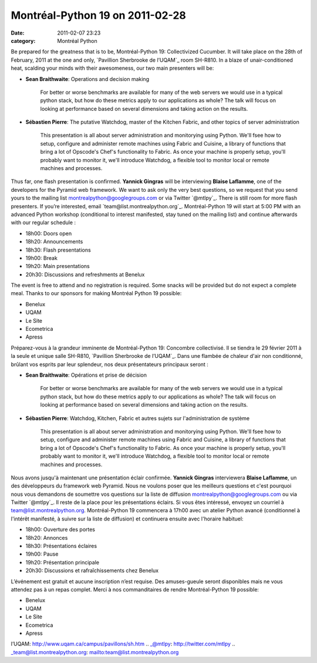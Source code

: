 Montréal-Python 19 on 2011-02-28
################################
:date: 2011-02-07 23:23
:category: Montréal Python

Be prepared for the greatness that is to be, Montréal-Python 19:
Collectivized Cucumber. It will take place on the 28th of February, 2011
at the one and only, `Pavillion Sherbrooke de l’UQAM`_ room SH-R810. In
a blaze of unair-conditioned heat, scalding your minds with their
awesomeness, our two main presenters will be:

-  **Sean Braithwaite**: Operations and decision making

       For better or worse benchmarks are available for many of the web
       servers we would use in a typical python stack, but how do these
       metrics apply to our applications as whole? The talk will focus
       on looking at performance based on several dimensions and taking
       action on the results.

-  **Sébastien Pierre**: The putative Watchdog, master of the Kitchen
   Fabric, and other topics of server administration

       This presentation is all about server administration and
       monitorying using Python. We'll fsee how to setup, configure and
       administer remote machines using Fabric and Cuisine, a library of
       functions that bring a lot of Opscode's Chef's functionality to
       Fabric. As once your machine is properly setup, you'll probably
       want to monitor it, we'll introduce Watchdog, a flexible tool to
       monitor local or remote machines and processes.

Thus far, one flash presentation is confirmed. **Yannick Gingras** will
be interviewing **Blaise Laflamme**, one of the developers for the
Pyramid web framework. We want to ask only the very best questions, so
we request that you send yours to the mailing list
montrealpython@googlegroups.com or via Twitter `@mtlpy`_. There is still
room for more flash presenters. If you’re interested, email
`team@list.montrealpython.org`_. Montréal-Python 19 will start at 5:00
PM with an advanced Python workshop (conditional to interest manifested,
stay tuned on the mailing list) and continue afterwards with our regular
schedule :

-  18h00: Doors open
-  18h20: Announcements
-  18h30: Flash presentations
-  19h00: Break
-  19h20: Main presentations
-  20h30: Discussions and refreshments at Benelux

The event is free to attend and no registration is required. Some snacks
will be provided but do not expect a complete meal. Thanks to our
sponsors for making Montréal Python 19 possible:

-  Benelux
-  UQAM
-  Le Site
-  Ecometrica
-  Apress

Préparez-vous à la grandeur imminente de Montréal-Python 19: Concombre
collectivisé. Il se tiendra le 29 février 2011 à la seule et unique
salle SH-R810, `Pavillion Sherbrooke de l’UQAM`_. Dans une flambée de
chaleur d'air non conditionné, brûlant vos esprits par leur splendeur,
nos deux présentateurs principaux seront :

-  **Sean Braithwaite**: Opérations et prise de décision

       For better or worse benchmarks are available for many of the web
       servers we would use in a typical python stack, but how do these
       metrics apply to our applications as whole? The talk will focus
       on looking at performance based on several dimensions and taking
       action on the results.

-  **Sébastien Pierre**: Watchdog, Kitchen, Fabric et autres sujets sur
   l'administration de système

       This presentation is all about server administration and
       monitorying using Python. We'll fsee how to setup, configure and
       administer remote machines using Fabric and Cuisine, a library of
       functions that bring a lot of Opscode's Chef's functionality to
       Fabric. As once your machine is properly setup, you'll probably
       want to monitor it, we'll introduce Watchdog, a flexible tool to
       monitor local or remote machines and processes.

Nous avons jusqu'à maintenant une présentation éclair confirmée.
**Yannick Gingras** interviewera **Blaise Laflamme**, un des
développeurs du framework web Pyramid. Nous ne voulons poser que les
meilleurs questions et c'est pourquoi nous vous demandons de soumettre
vos questions sur la liste de diffusion montrealpython@googlegroups.com
ou via Twitter `@mtlpy`_. Il reste de la place pour les présentations
éclairs. Si vous êtes intéressé, envoyez un courriel à
team@list.montrealpython.org. Montréal-Python 19 commencera à 17h00 avec
un atelier Python avancé (conditionnel à l'intérêt manifesté, à suivre
sur la liste de diffusion) et continuera ensuite avec l'horaire
habituel:

-  18h00: Ouverture des portes
-  18h20: Annonces
-  18h30: Présentations éclaires
-  19h00: Pause
-  19h20: Présentation principale
-  20h30: Discussions et rafraîchissements chez Benelux

L’événement est gratuit et aucune inscription n’est requise. Des
amuses-gueule seront disponibles mais ne vous attendez pas à un repas
complet. Merci à nos commanditaires de rendre Montréal-Python 19
possible:

-  Benelux
-  UQAM
-  Le Site
-  Ecometrica
-  Apress

.. raw:: html

   </p>

.. _Pavillion Sherbrooke de
l’UQAM: http://www.uqam.ca/campus/pavillons/sh.htm
.. _@mtlpy: http://twitter.com/mtlpy
.. _team@list.montrealpython.org: mailto:team@list.montrealpython.org

